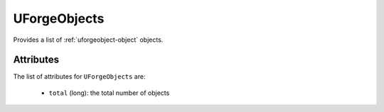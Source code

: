 .. Copyright 2016 FUJITSU LIMITED

.. _uforgeobjects-object:

UForgeObjects
=============

Provides a list of :ref:`uforgeobject-object` objects.

Attributes
~~~~~~~~~~

The list of attributes for ``UForgeObjects`` are:

	* ``total`` (long): the total number of objects


